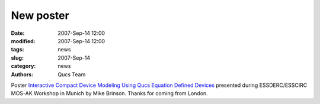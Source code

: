 New poster
##########

:date: 2007-Sep-14 12:00
:modified: 2007-Sep-14 12:00
:tags: news
:slug: 2007-Sep-14
:category: news
:authors: Qucs Team

Poster `Interactive Compact Device Modeling Using Qucs Equation Defined Devices`_ presented during ESSDERC/ESSCIRC MOS-AK Workshop in Munich by Mike Brinson. Thanks for coming from London.

.. _Interactive Compact Device Modeling Using Qucs Equation Defined Devices: http://www.mos-ak.org/munich/posters/P04_MOS-AK_Brinson.pdf
